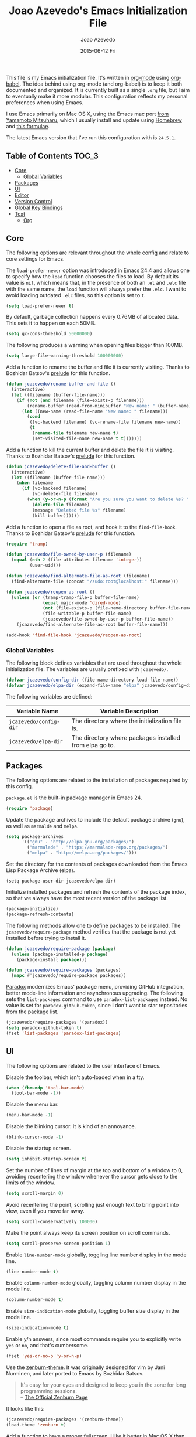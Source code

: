 #+TITLE:  Joao Azevedo's Emacs Initialization File
#+AUTHOR: Joao Azevedo
#+EMAIL:  joao.c.azevedo@gmail.com
#+DATE:   2015-06-12 Fri

  This file is my Emacs initialization file. It's written in [[http://orgmode.org/][org-mode]] using
  [[http://orgmode.org/worg/org-contrib/babel/][org-babel]]. The idea behind using org-mode (and org-babel) is to keep it both
  documented and organized. It is currently built as a single =.org= file, but I
  aim to eventually make it more modular. This configuration reflects my
  personal preferences when using Emacs.

  I use Emacs primarily on Mac OS X, using the Emacs mac port [[http://www.math.s.chiba-u.ac.jp/~mituharu/emacs-mac.git/][from Yamamoto
  Mitsuharu]], which I usually install and update using [[http://brew.sh/][Homebrew]] and [[https://github.com/railwaycat/homebrew-emacsmacport][this
  formulae]].

  The latest Emacs version that I've run this configuration with is =24.5.1=.

** Table of Contents                                                  :TOC_3:
     - [[#core][Core]]
         - [[#global-variables][Global Variables]]
     - [[#packages][Packages]]
     - [[#ui][UI]]
     - [[#editor][Editor]]
     - [[#version-control][Version Control]]
     - [[#global-key-bindings][Global Key Bindings]]
     - [[#text][Text]]
         - [[#org][Org]]

** Core

   The following options are relevant throughout the whole config and relate to
   core settings for Emacs.

   The =load-prefer-newer= option was introduced in Emacs 24.4 and allows one to
   specify how the =load= function chooses the files to load. By default its
   value is =nil=, which means that, in the presence of both an =.el= and =.elc=
   file with the same name, the =load= function will always prefer the =.elc=. I
   want to avoid loading outdated =.elc= files, so this option is set to =t=.

#+BEGIN_SRC emacs-lisp
  (setq load-prefer-newer t)
#+END_SRC

   By default, garbage collection happens every 0.76MB of allocated data. This
   sets it to happen on each 50MB.

#+BEGIN_SRC emacs-lisp
  (setq gc-cons-threshold 50000000)
#+END_SRC

   The following produces a warning when opening files bigger than 100MB.

#+BEGIN_SRC emacs-lisp
  (setq large-file-warning-threshold 100000000)
#+END_SRC

   Add a function to rename the buffer and file it is currently visiting. Thanks
   to Bozhidar Batsov's [[https://github.com/bbatsov/prelude][prelude]] for this function.

#+BEGIN_SRC emacs-lisp
  (defun jcazevedo/rename-buffer-and-file ()
    (interactive)
    (let ((filename (buffer-file-name)))
      (if (not (and filename (file-exists-p filename)))
          (rename-buffer (read-from-minibuffer "New name: " (buffer-name)))
        (let ((new-name (read-file-name "New name: " filename)))
          (cond
           ((vc-backend filename) (vc-rename-file filename new-name))
           (t
            (rename-file filename new-name t)
            (set-visited-file-name new-name t t)))))))
#+END_SRC

   Add a function to kill the current buffer and delete the file it is
   visiting. Thanks to Bozhidar Batsov's [[https://github.com/bbatsov/prelude][prelude]] for this function.

#+BEGIN_SRC emacs-lisp
  (defun jcazevedo/delete-file-and-buffer ()
    (interactive)
    (let ((filename (buffer-file-name)))
      (when filename
        (if (vc-backend filename)
            (vc-delete-file filename)
          (when (y-or-n-p (format "Are you sure you want to delete %s? " filename))
            (delete-file filename)
            (message "Deleted file %s" filename)
            (kill-buffer))))))
#+END_SRC

   Add a function to open a file as root, and hook it to the
   =find-file-hook=. Thanks to Bozhidar Batsov's [[https://github.com/bbatsov/prelude][prelude]] for this function.

#+BEGIN_SRC emacs-lisp
  (require 'tramp)

  (defun jcazevedo/file-owned-by-user-p (filename)
    (equal (nth 2 (file-attributes filename 'integer))
           (user-uid)))

  (defun jcazevedo/find-alternate-file-as-root (filename)
    (find-alternate-file (concat "/sudo:root@localhost:" filename)))

  (defun jcazevedo/reopen-as-root ()
    (unless (or (tramp-tramp-file-p buffer-file-name)
                (equal major-mode 'dired-mode)
                (not (file-exists-p (file-name-directory buffer-file-name)))
                (file-writable-p buffer-file-name)
                (jcazevedo/file-owned-by-user-p buffer-file-name))
      (jcazevedo/find-alternate-file-as-root buffer-file-name)))

  (add-hook 'find-file-hook 'jcazevedo/reopen-as-root)
#+END_SRC

*** Global Variables

    The following block defines variables that are used throughout the whole
    initialization file. The variables are usually prefixed with =jcazevedo/=.

#+BEGIN_SRC emacs-lisp
  (defvar jcazevedo/config-dir (file-name-directory load-file-name))
  (defvar jcazevedo/elpa-dir (expand-file-name "elpa" jcazevedo/config-dir))
#+END_SRC

    The following variables are defined:

| Variable Name          | Variable Description                                    |
|------------------------+---------------------------------------------------------|
| =jcazevedo/config-dir= | The directory where the initialization file is.         |
| =jcazevedo/elpa-dir=   | The directory where packages installed from elpa go to. |

** Packages

   The following options are related to the installation of packages required by
   this config.

   =package.el= is the built-in package manager in Emacs 24.

#+BEGIN_SRC emacs-lisp
  (require 'package)
#+END_SRC

   Update the package archives to include the default package archive (=gnu=),
   as well as =marmalde= and =melpa=.

#+BEGIN_SRC emacs-lisp
  (setq package-archives
        '(("gnu" . "http://elpa.gnu.org/packages/")
          ("marmalade" . "https://marmalade-repo.org/packages/")
          ("melpa" . "http://melpa.org/packages/")))
#+END_SRC

   Set the directory for the contents of packages downloaded from the Emacs Lisp
   Package Archive (elpa).

#+BEGIN_SRC emacs-lip
  (setq package-user-dir jcazevedo/elpa-dir)
#+END_SRC

   Initialize installed packages and refresh the contents of the package index,
   so that we always have the most recent version of the package list.

#+BEGIN_SRC emacs-lisp
  (package-initialize)
  (package-refresh-contents)
#+END_SRC

   The following methods allow one to define packages to be installed. The
   =jcazevedo/require-package= method verifies that the package is not yet
   installed before trying to install it.

#+BEGIN_SRC emacs-lisp
  (defun jcazevedo/require-package (package)
    (unless (package-installed-p package)
      (package-install package)))

  (defun jcazevedo/require-packages (packages)
    (mapc #'jcazevedo/require-package packages))
#+END_SRC

   [[https://github.com/Malabarba/paradox/][Paradox]] modernizes Emacs' package menu, providing GitHub integration, better
   mode-line information and asynchronous upgrading. The following sets the
   =list-packages= command to use =paradox-list-packages= instead. No value is
   set for =paradox-github-token=, since I don't want to star repositories from
   the package list.

#+BEGIN_SRC emacs-lisp
  (jcazevedo/require-packages '(paradox))
  (setq paradox-github-token t)
  (fset 'list-packages 'paradox-list-packages)
#+END_SRC

** UI

   The following options are related to the user interface of Emacs.

   Disable the toolbar, which isn't auto-loaded when in a tty.

#+BEGIN_SRC emacs-lisp
  (when (fboundp 'tool-bar-mode)
    (tool-bar-mode -1))
#+END_SRC

   Disable the menu bar.

#+BEGIN_SRC emacs-lisp
  (menu-bar-mode -1)
#+END_SRC

   Disable the blinking cursor. It is kind of an annoyance.

#+BEGIN_SRC emacs-lisp
  (blink-cursor-mode -1)
#+END_SRC

   Disable the startup screen.

#+BEGIN_SRC emacs-lisp
  (setq inhibit-startup-screen t)
#+END_SRC

   Set the number of lines of margin at the top and bottom of a window to 0,
   avoiding recentering the window whenever the cursor gets close to the limits
   of the window.

#+BEGIN_SRC emacs-lisp
  (setq scroll-margin 0)
#+END_SRC

   Avoid recentering the point, scrolling just enough text to bring point into
   view, even if you move far away.

#+BEGIN_SRC emacs-lisp
  (setq scroll-conservatively 100000)
#+END_SRC

   Make the point always keep its screen position on scroll commands.

#+BEGIN_SRC emacs-lisp
  (setq scroll-preserve-screen-position 1)
#+END_SRC

   Enable =line-number-mode= globally, toggling line number display in the mode
   line.

#+BEGIN_SRC emacs-lisp
  (line-number-mode t)
#+END_SRC

   Enable =column-number-mode= globally, toggling column number display in the
   mode line.

#+BEGIN_SRC emacs-lisp
  (column-number-mode t)
#+END_SRC

   Enable =size-indication-mode= globally, toggling buffer size display in the
   mode line.

#+BEGIN_SRC emacs-lisp
  (size-indication-mode t)
#+END_SRC

   Enable y/n answers, since most commands require you to explicitly write =yes=
   or =no=, and that's cumbersome.

#+BEGIN_SRC emacs-lisp
  (fset 'yes-or-no-p 'y-or-n-p)
#+END_SRC

   Use the [[https://github.com/bbatsov/zenburn-emacs][zenburn-theme]]. It was originally designed for vim by Jani Nurminen,
   and later ported to Emacs by Bozhidar Batsov.

#+BEGIN_QUOTE
It's easy for your eyes and designed to keep you in the zone for long
programming sessions.\\
-- [[http://kippura.org/zenburnpage/][The Official Zenburn Page]]
#+END_QUOTE

   It looks like this:

   [[http://kippura.org/i/zenburn.png]]

#+BEGIN_SRC emacs-lisp
  (jcazevedo/require-packages '(zenburn-theme))
  (load-theme 'zenburn t)
#+END_SRC

   Add a function to have a proper fullscreen. I like it better in Mac OS X than
   its native fullscreen support, which opens in a separate desktop. It should
   also work under an X server.

#+BEGIN_SRC emacs-lisp
  (defun jcazevedo/fullscreen ()
    (interactive)
    (cond
     ((eq system-type 'darwin)
      (set-frame-parameter
       nil 'fullscreen
       (when (not (frame-parameter nil 'fullscreen)) 'fullboth)))
     ((eq window-system 'x)
      (x-send-client-message nil 0 nil "_NET_WM_STATE" 32
                             '(2 "_NET_WM_STATE_FULLSCREEN" 0)))
      (error "Unable to toggle fullscreen")))
#+END_SRC

** Editor

#+BEGIN_SRC emacs-lisp
  (setq-default indent-tabs-mode nil)
  (setq-default tab-width 8)
  (setq require-final-newline t)
  (delete-selection-mode t)
  (setq backup-directory-alist
        `((".*" . ,temporary-file-directory)))
  (setq auto-save-file-name-transforms
        `((".*" ,temporary-file-directory t)))
  (setq undo-tree-history-directory-alist
        `((".*" . ,temporary-file-directory)))
  (setq undo-tree-auto-save-history t)
  (global-auto-revert-mode t)
  (global-hl-line-mode +1)
#+END_SRC

#+BEGIN_SRC emacs-lisp
  (require 'uniquify)
  (setq uniquify-buffer-name-style 'forward)
  (setq uniquify-separator "/")
  (setq uniquify-after-kill-buffer-p t)
  (setq uniquify-ignore-buffers-re "^\\*")
#+END_SRC

#+BEGIN_SRC emacs-lisp
  (defun jcazevedo/enable-whitespace ()
    (add-hook 'before-save-hook 'whitespace-cleanup)
    (whitespace-mode +1))

  (require 'whitespace)
  (setq whitespace-line-column 80)
  (setq-default fill-column 80)
  (setq whitespace-style '(face tabs empty trailing))

  (jcazevedo/require-packages '(fill-column-indicator))
#+END_SRC

** Version Control

#+BEGIN_SRC emacs-lisp
  (jcazevedo/require-packages '(magit))
  (setq magit-last-seen-setup-instructions "1.4.0")
  (global-set-key (kbd "C-x g") 'magit-status)
#+END_SRC

** Global Key Bindings

   The following defines extra global key bindings.

#+BEGIN_SRC emacs-lisp
  (global-set-key (kbd "<f11>") 'jcazevedo/fullscreen)
  (global-set-key (kbd "C-c r") 'jcazevedo/rename-buffer-and-file)
  (global-set-key (kbd "C-c D") 'jcazevedo/delete-file-and-buffer)
  (global-set-key (kbd "C-x g") 'magit-status)
#+END_SRC

   The following table lists all relevant global key bindings when using this
   configuration, along with their description.

| Key Binding                        | Description                                                                                                        |
| @@html:<kbd>@@C-c r@@html:</kbd>@@ | Renames the current buffer and, if the buffer is visiting a file, rename the file as well.                         |
| @@html:<kbd>@@C-c D@@html:</kbd>@@ | Kills the current buffer and deletes the file it is visiting.                                                      |
| @@html:<kbd>@@C-x g@@html:</kbd>@@ | Opens a Magit status buffer for the Git repository contaning the file or directory the current buffer is visiting. |

** Text

#+BEGIN_SRC emacs-lisp
  (add-hook 'text-mode-hook 'fci-mode)
  (add-hook 'text-mode-hook 'jcazevedo/enable-whitespace)
#+END_SRC

*** Org

#+BEGIN_SRC emacs-lisp
(jcazevedo/require-packages '(toc-org))

(require 'toc-org)
(add-hook 'org-mode-hook 'toc-org-enable)
#+END_SRC
